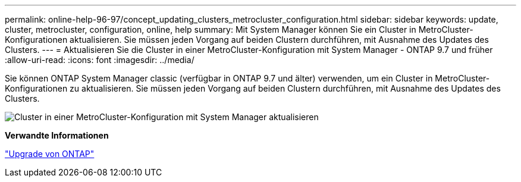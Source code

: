---
permalink: online-help-96-97/concept_updating_clusters_metrocluster_configuration.html 
sidebar: sidebar 
keywords: update, cluster, metrocluster, configuration, online, help 
summary: Mit System Manager können Sie ein Cluster in MetroCluster-Konfigurationen aktualisieren. Sie müssen jeden Vorgang auf beiden Clustern durchführen, mit Ausnahme des Updates des Clusters. 
---
= Aktualisieren Sie die Cluster in einer MetroCluster-Konfiguration mit System Manager - ONTAP 9.7 und früher
:allow-uri-read: 
:icons: font
:imagesdir: ../media/


[role="lead"]
Sie können ONTAP System Manager classic (verfügbar in ONTAP 9.7 und älter) verwenden, um ein Cluster in MetroCluster-Konfigurationen zu aktualisieren. Sie müssen jeden Vorgang auf beiden Clustern durchführen, mit Ausnahme des Updates des Clusters.

image::../media/updating_cluster_mcc_configuration.gif[Cluster in einer MetroCluster-Konfiguration mit System Manager aktualisieren]

*Verwandte Informationen*

https://docs.netapp.com/us-en/ontap/upgrade/task_upgrade_andu_sm.html["Upgrade von ONTAP"]

